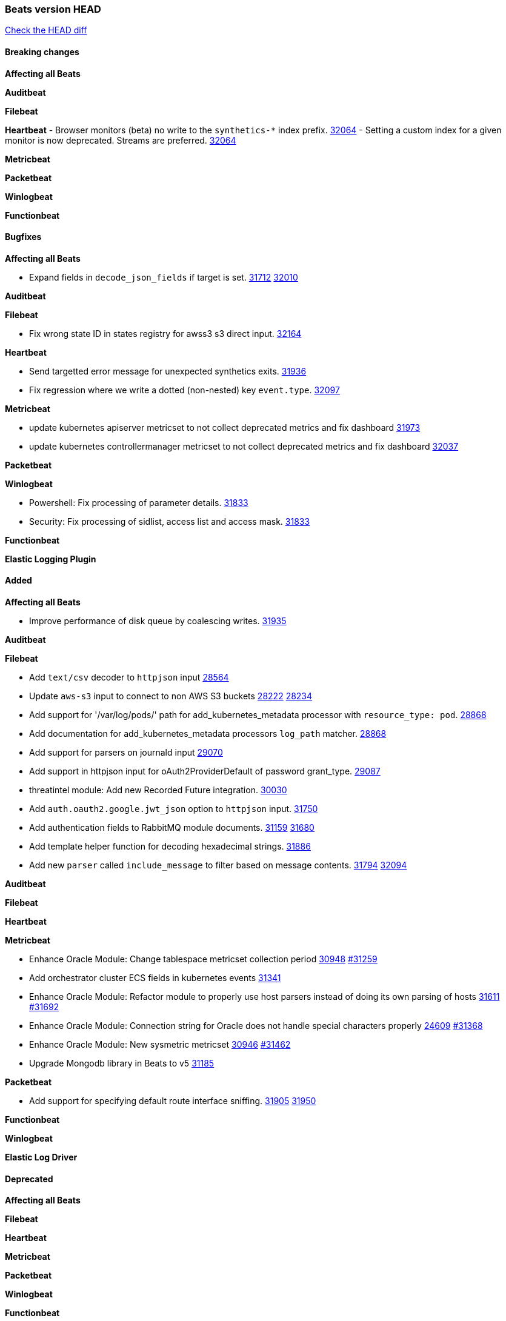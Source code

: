 // Use these for links to issue and pulls. Note issues and pulls redirect one to
// each other on Github, so don't worry too much on using the right prefix.
:issue: https://github.com/elastic/beats/issues/
:pull: https://github.com/elastic/beats/pull/

=== Beats version HEAD
https://github.com/elastic/beats/compare/v8.2.0\...main[Check the HEAD diff]

==== Breaking changes

*Affecting all Beats*


*Auditbeat*


*Filebeat*


*Heartbeat*
- Browser monitors (beta) no write to the `synthetics-*` index prefix. {pull}32064[32064]
- Setting a custom index for a given monitor is now deprecated. Streams are preferred. {pull}32064[32064]


*Metricbeat*


*Packetbeat*


*Winlogbeat*


*Functionbeat*


==== Bugfixes

*Affecting all Beats*

- Expand fields in `decode_json_fields` if target is set. {issue}31712[31712] {pull}32010[32010]

*Auditbeat*


*Filebeat*

- Fix wrong state ID in states registry for awss3 s3 direct input. {pull}32164[32164]

*Heartbeat*

- Send targetted error message for unexpected synthetics exits. {pull}31936[31936]
- Fix regression where we write a dotted (non-nested) key `event.type`. {pull}32097[32097]

*Metricbeat*

- update kubernetes apiserver metricset to not collect deprecated metrics and fix dashboard {pull}31973[31973]
- update kubernetes controllermanager metricset to not collect deprecated metrics and fix dashboard {pull}32037[32037]

*Packetbeat*


*Winlogbeat*

- Powershell: Fix processing of parameter details. {pull}31833[31833]
- Security: Fix processing of sidlist, access list and access mask. {pull}31833[31833]

*Functionbeat*



*Elastic Logging Plugin*


==== Added

*Affecting all Beats*

- Improve performance of disk queue by coalescing writes. {pull}31935[31935]

*Auditbeat*


*Filebeat*

- Add `text/csv` decoder to `httpjson` input {pull}28564[28564]
- Update `aws-s3` input to connect to non AWS S3 buckets {issue}28222[28222] {pull}28234[28234]
- Add support for '/var/log/pods/' path for add_kubernetes_metadata processor with `resource_type: pod`. {pull}28868[28868]
- Add documentation for add_kubernetes_metadata processors `log_path` matcher. {pull}28868[28868]
- Add support for parsers on journald input {pull}29070[29070]
- Add support in httpjson input for oAuth2ProviderDefault of password grant_type. {pull}29087[29087]
- threatintel module: Add new Recorded Future integration. {pull}30030[30030]
- Add `auth.oauth2.google.jwt_json` option to `httpjson` input. {pull}31750[31750]
- Add authentication fields to RabbitMQ module documents. {issue}31159[31159] {pull}31680[31680]
- Add template helper function for decoding hexadecimal strings. {pull}31886[31886]
- Add new `parser` called `include_message` to filter based on message contents. {issue}31794[31794] {pull}32094[32094]

*Auditbeat*


*Filebeat*


*Heartbeat*


*Metricbeat*

- Enhance Oracle Module: Change tablespace metricset collection period {issue}30948[30948] {pull}31259[#31259]
- Add orchestrator cluster ECS fields in kubernetes events {pull}31341[31341]
- Enhance Oracle Module: Refactor module to properly use host parsers instead of doing its own parsing of hosts {issue}31611[31611] {pull}31692[#31692]
- Enhance Oracle Module: Connection string for Oracle does not handle special characters properly {issue}24609[24609] {pull}31368[#31368]
- Enhance Oracle Module: New sysmetric metricset {issue}30946[30946] {pull}31462[#31462]
- Upgrade Mongodb library in Beats to v5 {pull}31185[31185]

*Packetbeat*

- Add support for specifying default route interface sniffing. {issue}31905[31905] {pull}31950[31950]

*Functionbeat*


*Winlogbeat*


*Elastic Log Driver*


==== Deprecated

*Affecting all Beats*


*Filebeat*


*Heartbeat*


*Metricbeat*


*Packetbeat*

*Winlogbeat*


*Functionbeat*

==== Known Issue










